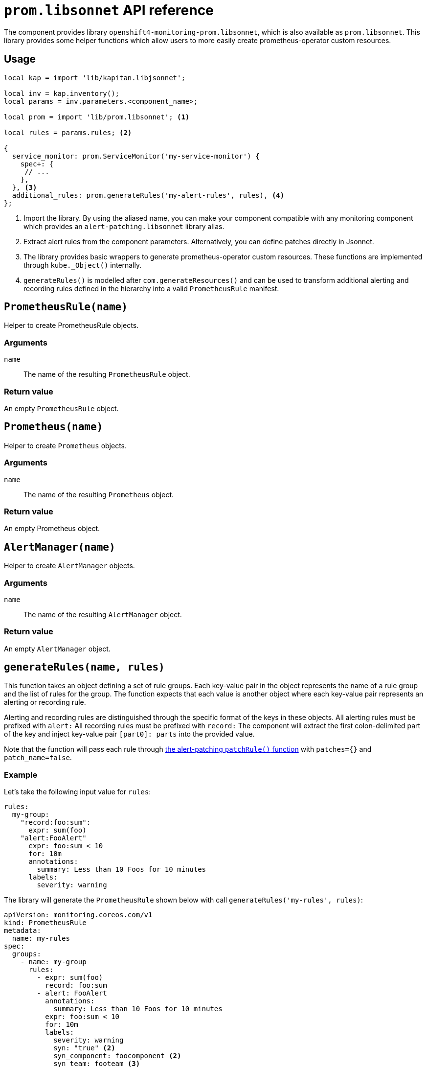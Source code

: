 = `prom.libsonnet` API reference

The component provides library `openshift4-monitoring-prom.libsonnet`, which is also available as `prom.libsonnet`.
This library provides some helper functions which allow users to more easily create prometheus-operator custom resources.

== Usage

[source,jsonnet]
----
local kap = import 'lib/kapitan.libjsonnet';

local inv = kap.inventory();
local params = inv.parameters.<component_name>;

local prom = import 'lib/prom.libsonnet'; <1>

local rules = params.rules; <2>

{
  service_monitor: prom.ServiceMonitor('my-service-monitor') {
    spec+: {
     // ...
    },
  }, <3>
  additional_rules: prom.generateRules('my-alert-rules', rules), <4>
};
----
<1> Import the library.
By using the aliased name, you can make your component compatible with any monitoring component which provides an `alert-patching.libsonnet` library alias.
<2> Extract alert rules from the component parameters.
Alternatively, you can define patches directly in Jsonnet.
<3> The library provides basic wrappers to generate prometheus-operator custom resources.
These functions are implemented through `kube._Object()` internally.
<4> `generateRules()` is modelled after `com.generateResources()` and can be used to transform additional alerting and recording rules defined in the hierarchy into a valid `PrometheusRule` manifest.

== `PrometheusRule(name)`

Helper to create PrometheusRule objects.

=== Arguments

`name`:: The name of the resulting `PrometheusRule` object.

=== Return value

An empty `PrometheusRule` object.

== `Prometheus(name)`

Helper to create `Prometheus` objects.

=== Arguments

`name`:: The name of the resulting `Prometheus` object.

=== Return value

An empty Prometheus object.

== `AlertManager(name)`

Helper to create `AlertManager` objects.

=== Arguments

`name`:: The name of the resulting `AlertManager` object.

=== Return value

An empty `AlertManager` object.


== `generateRules(name, rules)`

This function takes an object defining a set of rule groups.
Each key-value pair in the object represents the name of a rule group and the list of rules for the group.
The function expects that each value is another object where each key-value pair represents an alerting or recording rule.

Alerting and recording rules are distinguished through the specific format of the keys in these objects.
All alerting rules must be prefixed with `alert:`
All recording rules must be prefixed with `record:`
The component will extract the first colon-delimited part of the key and inject key-value pair `[part0]: parts` into the provided value.

Note that the function will pass each rule through xref:references/alert-patching.adoc#patchRule[the alert-patching `patchRule()` function] with `patches={}` and `patch_name=false`.

=== Example

Let's take the following input value for `rules`:

[source,yaml]
----
rules:
  my-group:
    "record:foo:sum":
      expr: sum(foo)
    "alert:FooAlert"
      expr: foo:sum < 10
      for: 10m
      annotations:
        summary: Less than 10 Foos for 10 minutes
      labels:
        severity: warning
----

The library will generate the `PrometheusRule` shown below with call `generateRules('my-rules', rules)`:

[source,yaml]
----
apiVersion: monitoring.coreos.com/v1
kind: PrometheusRule
metadata:
  name: my-rules
spec:
  groups:
    - name: my-group
      rules:
        - expr: sum(foo)
          record: foo:sum
        - alert: FooAlert
          annotations:
            summary: Less than 10 Foos for 10 minutes
          expr: foo:sum < 10
          for: 10m
          labels:
            severity: warning
            syn: "true" <2>
            syn_component: foocomponent <2>
            syn_team: footeam <3>
----
<2> Alerting rules are patched to match the default configuration for component `openshift4-monitoring`.
<3> If Project Syn multi-team configuration is present, label `syn_team` is added based on the component instance calling the `generateRules()` function.

=== Arguments

`name`:: The name of the resulting `PrometheusRule` object
`rules`:: An object representing a set of rule groups.

=== Return value

A single `PrometheusRule` object containing all non-empty groups based on parameter `groups`.
